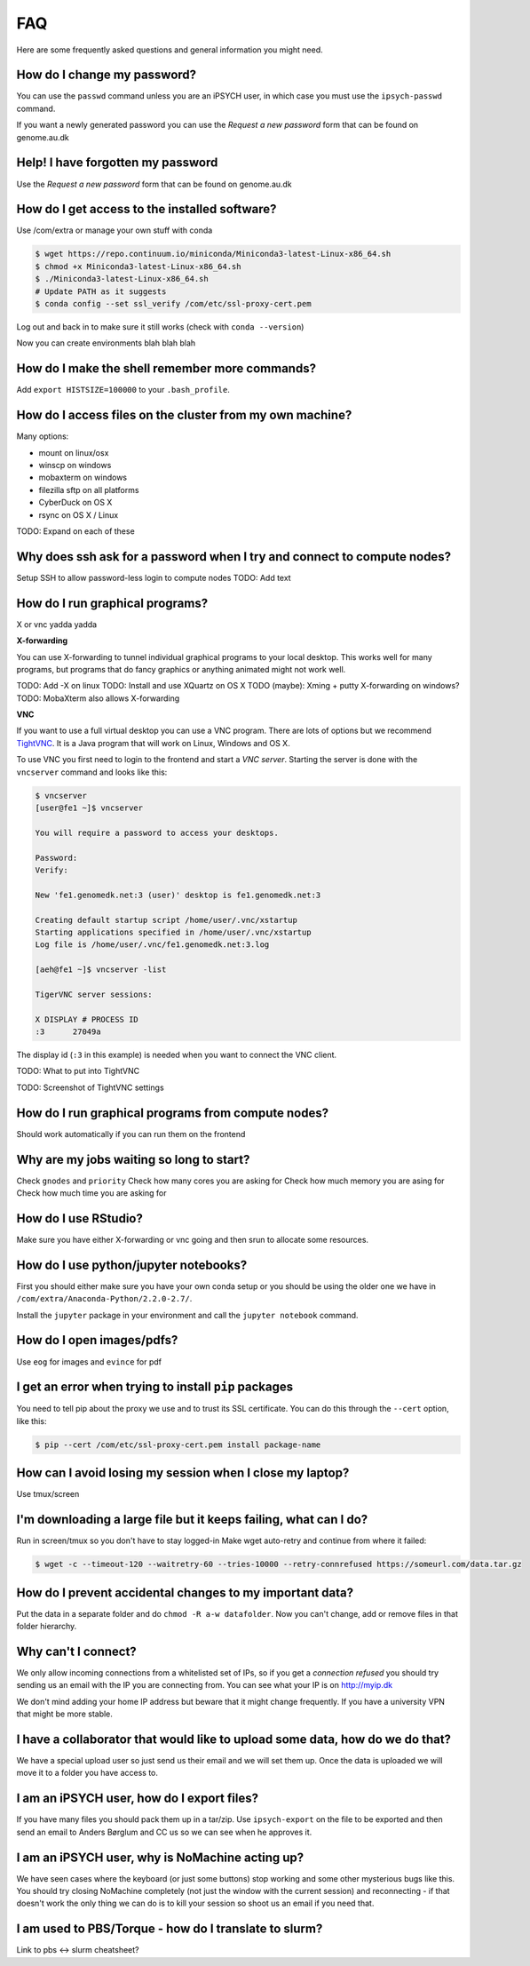 FAQ
===
Here are some frequently asked questions and general information you might need.

How do I change my password?
----------------------------
You can use the ``passwd`` command unless you are an iPSYCH user, in which case
you must use the ``ipsych-passwd`` command.

If you want a newly generated password you can use the `Request a new password`
form that can be found on genome.au.dk

Help! I have forgotten my password
----------------------------------
Use the `Request a new password` form that can be found on genome.au.dk

How do I get access to the installed software?
----------------------------------------------
Use /com/extra or manage your own stuff with conda

.. code-block:: console

    $ wget https://repo.continuum.io/miniconda/Miniconda3-latest-Linux-x86_64.sh
    $ chmod +x Miniconda3-latest-Linux-x86_64.sh
    $ ./Miniconda3-latest-Linux-x86_64.sh
    # Update PATH as it suggests
    $ conda config --set ssl_verify /com/etc/ssl-proxy-cert.pem

Log out and back in to make sure it still works (check with ``conda
--version``)

Now you can create environments blah blah blah

How do I make the shell remember more commands?
-----------------------------------------------
Add ``export HISTSIZE=100000`` to your ``.bash_profile``.

How do I access files on the cluster from my own machine?
---------------------------------------------------------
Many options:

* mount on linux/osx
* winscp on windows
* mobaxterm on windows
* filezilla sftp on all platforms
* CyberDuck on OS X
* rsync on OS X / Linux

TODO: Expand on each of these

Why does ssh ask for a password when I try and connect to compute nodes?
------------------------------------------------------------------------
Setup SSH to allow password-less login to compute nodes
TODO: Add text

How do I run graphical programs?
--------------------------------
X or vnc yadda yadda

**X-forwarding**

You can use X-forwarding to tunnel individual graphical programs to your local
desktop. This works well for many programs, but programs that do fancy graphics
or anything animated might not work well.

TODO: Add -X on linux
TODO: Install and use XQuartz on OS X
TODO (maybe): Xming + putty X-forwarding on windows?
TODO: MobaXterm also allows X-forwarding

**VNC**

If you want to use a full virtual desktop you can use a VNC program. There are
lots of options but we recommend TightVNC_.  It is a Java program that will
work on Linux, Windows and OS X.

To use VNC you first need to login to the frontend and start a *VNC server*.
Starting the server is done with the ``vncserver`` command and looks like this:

.. code-block:: console

    $ vncserver
    [user@fe1 ~]$ vncserver

    You will require a password to access your desktops.

    Password:
    Verify:

    New 'fe1.genomedk.net:3 (user)' desktop is fe1.genomedk.net:3

    Creating default startup script /home/user/.vnc/xstartup
    Starting applications specified in /home/user/.vnc/xstartup
    Log file is /home/user/.vnc/fe1.genomedk.net:3.log

    [aeh@fe1 ~]$ vncserver -list

    TigerVNC server sessions:

    X DISPLAY # PROCESS ID
    :3      27049a

The display id (``:3`` in this example) is needed when you want to connect
the VNC client.

TODO: What to put into TightVNC

TODO: Screenshot of TightVNC settings

.. _TightVNC: http://www.tightvnc.com/download.php

How do I run graphical programs from compute nodes?
---------------------------------------------------
Should work automatically if you can run them on the frontend

Why are my jobs waiting so long to start?
-----------------------------------------
Check ``gnodes`` and ``priority``
Check how many cores you are asking for
Check how much memory you are asing for
Check how much time you are asking for

How do I use RStudio?
---------------------
Make sure you have either X-forwarding or vnc going and then srun to allocate
some resources.

How do I use python/jupyter notebooks?
--------------------------------------
First you should either make sure you have your own conda setup or you should
be using the older one we have in ``/com/extra/Anaconda-Python/2.2.0-2.7/``.

Install the ``jupyter`` package in your environment and call the ``jupyter
notebook`` command.

How do I open images/pdfs?
--------------------------
Use ``eog`` for images and ``evince`` for pdf

I get an error when trying to install ``pip`` packages
------------------------------------------------------
You need to tell pip about the proxy we use and to trust its SSL certificate.
You can do this through the ``--cert`` option, like this:

.. code-block:: console

    $ pip --cert /com/etc/ssl-proxy-cert.pem install package-name


How can I avoid losing my session when I close my laptop?
---------------------------------------------------------
Use tmux/screen

I'm downloading a large file but it keeps failing, what can I do?
-----------------------------------------------------------------
Run in screen/tmux so you don't have to stay logged-in
Make wget auto-retry and continue from where it failed:

.. code-block:: console

    $ wget -c --timeout-120 --waitretry-60 --tries-10000 --retry-connrefused https://someurl.com/data.tar.gz

How do I prevent accidental changes to my important data?
---------------------------------------------------------
Put the data in a separate folder and do ``chmod -R a-w datafolder``.
Now you can't change, add or remove files in that folder hierarchy.

Why can't I connect?
--------------------
We only allow incoming connections from a whitelisted set of IPs, so if you get
a `connection refused` you should try sending us an email with the IP you are
connecting from. You can see what your IP is on http://myip.dk

We don't mind adding your home IP address but beware that it might change
frequently.  If you have a university VPN that might be more stable.

I have a collaborator that would like to upload some data, how do we do that?
-----------------------------------------------------------------------------
We have a special upload user so just send us their email and we will set them up.
Once the data is uploaded we will move it to a folder you have access to.

I am an iPSYCH user, how do I export files?
-------------------------------------------
If you have many files you should pack them up in a tar/zip.
Use ``ipsych-export`` on the file to be exported and then send an email to
Anders Børglum and CC us so we can see when he approves it.

I am an iPSYCH user, why is NoMachine acting up?
------------------------------------------------
We have seen cases where the keyboard (or just some buttons) stop working and
some other mysterious bugs like this.
You should try closing NoMachine completely (not just the window with the
current session) and reconnecting - if that doesn't work the only thing we can
do is to kill your session so shoot us an email if you need that.


I am used to PBS/Torque - how do I translate to slurm?
------------------------------------------------------
Link to pbs <-> slurm cheatsheet?
